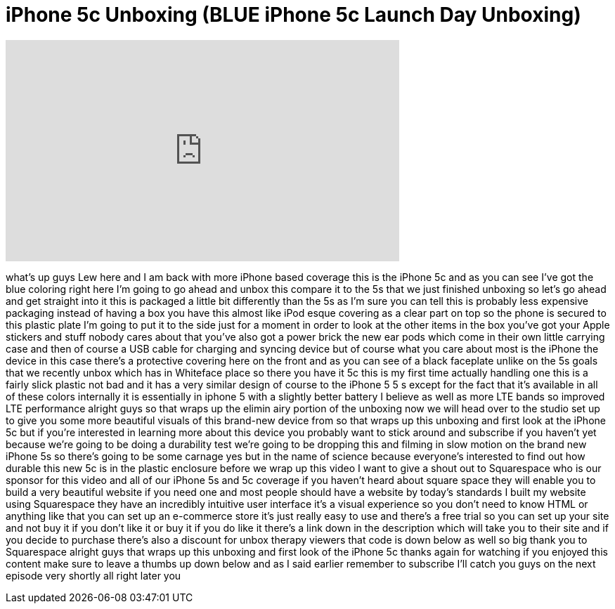 = iPhone 5c Unboxing (BLUE iPhone 5c Launch Day Unboxing)
:published_at: 2013-09-20
:hp-alt-title: iPhone 5c Unboxing (BLUE iPhone 5c Launch Day Unboxing)
:hp-image: https://i.ytimg.com/vi/L4-NkOfcbaQ/maxresdefault.jpg


++++
<iframe width="560" height="315" src="https://www.youtube.com/embed/L4-NkOfcbaQ?rel=0" frameborder="0" allow="autoplay; encrypted-media" allowfullscreen></iframe>
++++

what's up guys Lew here and I am back
with more iPhone based coverage this is
the iPhone 5c and as you can see I've
got the blue coloring right here I'm
going to go ahead and unbox this compare
it to the 5s that we just finished
unboxing so let's go ahead and get
straight into it this is packaged a
little bit differently than the 5s as
I'm sure you can tell this is probably
less expensive packaging instead of
having a box you have this almost like
iPod esque
covering as a clear part on top so the
phone is secured to this plastic plate
I'm going to put it to the side just for
a moment in order to look at the other
items in the box
you've got your Apple stickers and stuff
nobody cares about that you've also got
a power brick the new ear pods which
come in their own little carrying case
and then of course a USB cable for
charging and syncing device but of
course what you care about most is the
iPhone the device in this case there's a
protective covering here on the front
and as you can see of a black faceplate
unlike on the 5s goals that we recently
unbox which has in Whiteface place so
there you have it
5c this is my first time actually
handling one this is a fairly slick
plastic not bad and it has a very
similar design of course to the iPhone 5
5 s except for the fact that it's
available in all of these colors
internally it is essentially in iphone 5
with a slightly better battery I believe
as well as more LTE bands so improved
LTE performance alright guys so that
wraps up the elimin airy portion of the
unboxing now we will head over to the
studio set up to give you some more
beautiful visuals of this brand-new
device from
so that wraps up this unboxing and first
look at the iPhone 5c but if you're
interested in learning more about this
device you probably want to stick around
and subscribe if you haven't yet because
we're going to be doing a durability
test we're going to be dropping this and
filming in slow motion on the brand new
iPhone 5s so there's going to be some
carnage yes but in the name of science
because everyone's interested to find
out how durable this new 5c is in the
plastic enclosure before we wrap up this
video I want to give a shout out to
Squarespace who is our sponsor for this
video and all of our iPhone 5s and 5c
coverage if you haven't heard about
square space they will enable you to
build a very beautiful website if you
need one and most people should have a
website by today's standards
I built my website using Squarespace
they have an incredibly intuitive user
interface it's a visual experience so
you don't need to know HTML or anything
like that you can set up an e-commerce
store it's just really easy to use and
there's a free trial so you can set up
your site and not buy it if you don't
like it or buy it if you do like it
there's a link down in the description
which will take you to their site and if
you decide to purchase there's also a
discount for unbox therapy viewers that
code is down below as well so big thank
you to Squarespace alright guys that
wraps up this unboxing and first look of
the iPhone 5c thanks again for watching
if you enjoyed this content make sure to
leave a thumbs up down below and as I
said earlier remember to subscribe I'll
catch you guys on the next episode very
shortly
all right later
you